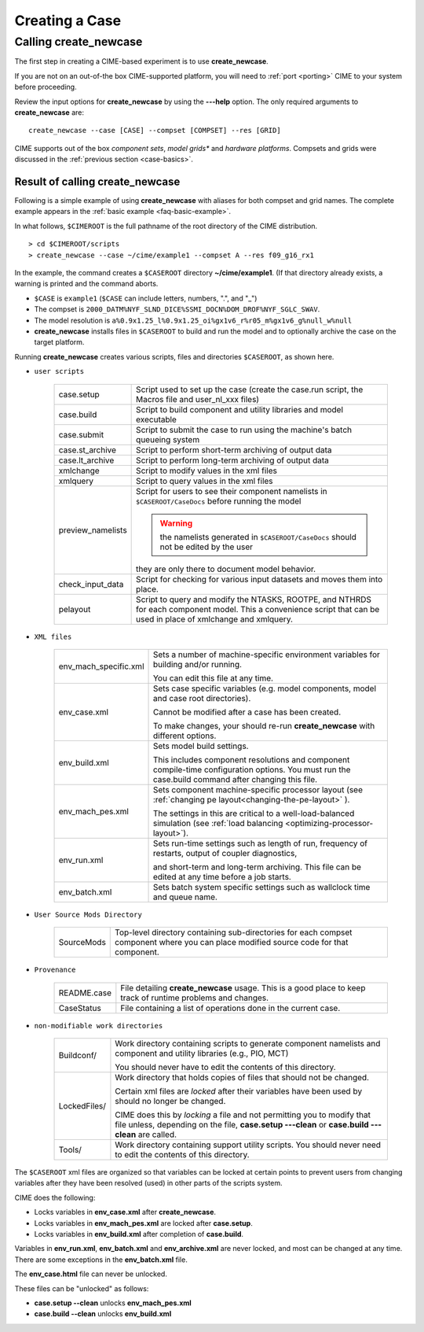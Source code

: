 .. _creating-a-case:

*********************************
Creating a Case
*********************************

===================================
Calling **create_newcase**
===================================

The first step in creating a CIME-based experiment is to use **create_newcase**.

If you are not on an out-of-the box CIME-supported platform, you will need to :ref:`port <porting>` CIME to your system before proceeding.

Review the input options for **create_newcase** by using the **---help** option. The only required arguments to **create_newcase** are:
::

   create_newcase --case [CASE] --compset [COMPSET] --res [GRID]

CIME supports out of the box *component sets*, *model grids** and *hardware platforms*. Compsets and grids were discussed in the :ref:`previous section <case-basics>`.

---------------------------------
Result of calling create_newcase
---------------------------------

Following is a simple example of using **create_newcase** with aliases for both compset and grid names.
The complete example appears in the :ref:`basic example <faq-basic-example>`.

In what follows, ``$CIMEROOT`` is the full pathname of the root directory of the CIME distribution.
::

   > cd $CIMEROOT/scripts
   > create_newcase --case ~/cime/example1 --compset A --res f09_g16_rx1

In the example, the command creates a ``$CASEROOT`` directory **~/cime/example1**. (If that directory already exists, a warning is printed and the command aborts.

- ``$CASE`` is ``example1`` (``$CASE`` can include letters, numbers, ".", and "_")

- The compset is ``2000_DATM%NYF_SLND_DICE%SSMI_DOCN%DOM_DROF%NYF_SGLC_SWAV``.

- The model resolution is ``a%0.9x1.25_l%0.9x1.25_oi%gx1v6_r%r05_m%gx1v6_g%null_w%null``

- **create_newcase** installs files in ``$CASEROOT`` to build and run the model and to optionally archive the case on the target platform.

Running **create_newcase** creates various scripts, files and directories ``$CASEROOT``, as shown here.

- ``user scripts``

   =================     =====================================================================================================
   case.setup            Script used to set up the case (create the case.run script, the Macros file and user_nl_xxx files)
   case.build            Script to build component and utility libraries and model executable
   case.submit           Script to submit the case to run using the machine's batch queueing system
   case.st_archive       Script to perform short-term archiving of output data
   case.lt_archive       Script to perform long-term archiving of output data
   xmlchange             Script to modify values in the xml files
   xmlquery              Script to query values in the xml files
   preview_namelists     Script for users to see their component namelists in ``$CASEROOT/CaseDocs`` before running the model

                         .. warning:: the namelists generated in ``$CASEROOT/CaseDocs`` should not be edited by the user

                         they are only there to document model behavior.
   check_input_data      Script for checking  for various input datasets and moves them into place.
   pelayout              Script to query and modify the NTASKS, ROOTPE, and NTHRDS for each component model.  This a convenience script that can be used in place of xmlchange and xmlquery.

   =================     =====================================================================================================

- ``XML files``

   =====================  ===============================================================================================================================
   env_mach_specific.xml  Sets a number of machine-specific environment variables for building and/or running.

                          You can edit this file at any time.

   env_case.xml           Sets case specific variables (e.g. model components, model and case root directories).

                          Cannot be modified after a case has been created.

                          To make changes, your should re-run **create_newcase** with different options.
   env_build.xml          Sets model build settings.

                          This includes component resolutions and component compile-time configuration options.
                          You must run the case.build command after changing this file.

   env_mach_pes.xml       Sets component machine-specific processor layout (see :ref:`changing pe layout<changing-the-pe-layout>` ).

                          The settings in this are critical to a well-load-balanced simulation (see :ref:`load balancing <optimizing-processor-layout>`).
   env_run.xml            Sets run-time settings such as length of run, frequency of restarts, output of coupler diagnostics,

                          and short-term and long-term archiving.  This file can be edited at any time before a job starts.
   env_batch.xml          Sets batch system specific settings such as wallclock time and queue name.

   =====================  ===============================================================================================================================

- ``User Source Mods Directory``

   =====================  ===============================================================================================================================
   SourceMods             Top-level directory containing sub-directories for each compset component where
                          you can place modified source code for that component.
   =====================  ===============================================================================================================================

- ``Provenance``

   =====================  ===============================================================================================================================
   README.case            File detailing **create_newcase** usage. This is a good place to keep track of runtime problems and changes.
   CaseStatus             File containing a list of operations done in the current case.
   =====================  ===============================================================================================================================

- ``non-modifiable work directories``

   =====================  ===============================================================================================================================
   Buildconf/             Work directory containing scripts to generate component namelists and component and utility libraries (e.g., PIO, MCT)

                          You should never have to edit the contents of this directory.
   LockedFiles/           Work directory that holds copies of files that should not be changed.

                          Certain xml files are *locked* after their variables have been used by should no longer be changed.

                          CIME does this by *locking* a file and not permitting you to modify that file unless, depending on the file,                           **case.setup ---clean** or  **case.build ---clean** are called.

   Tools/                 Work directory containing support utility scripts. You should never need to edit the contents of this directory.
   =====================  ===============================================================================================================================

The ``$CASEROOT`` xml files are organized so that variables can be locked at certain points to prevent users from changing variables after they have been resolved (used) in other parts of the scripts system.

CIME does the following:

- Locks variables in **env_case.xml** after **create_newcase**.

- Locks variables in **env_mach_pes.xml** are locked after **case.setup**.

- Locks variables in **env_build.xml** after completion of **case.build**.

Variables in **env_run.xml**, **env_batch.xml** and **env_archive.xml** are never locked, and most can be changed at any time. There are some exceptions in the **env_batch.xml** file.

The **env_case.html** file can never be unlocked.

These files can be "unlocked" as follows:

- **case.setup --clean** unlocks **env_mach_pes.xml**

- **case.build --clean** unlocks **env_build.xml**


